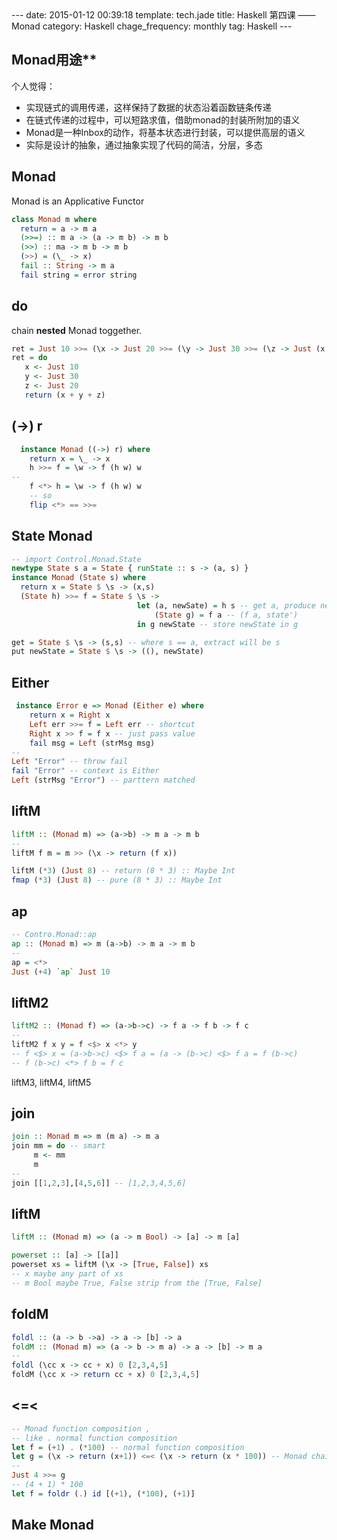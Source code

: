 #+BEGIN_HTML
---
date: 2015-01-12 00:39:18
template: tech.jade
title: Haskell 第四课 —— Monad
category: Haskell
chage_frequency: monthly
tag: Haskell
---
#+END_HTML
** Monad用途**
个人觉得：

- 实现链式的调用传递，这样保持了数据的状态沿着函数链条传递
- 在链式传递的过程中，可以短路求值，借助monad的封装所附加的语义
- Monad是一种Inbox的动作，将基本状态进行封装，可以提供高层的语义
- 实际是设计的抽象，通过抽象实现了代码的简洁，分层，多态

** Monad 
   Monad is an Applicative Functor
   #+BEGIN_SRC haskell
     class Monad m where
       return = a -> m a
       (>>=) :: m a -> (a -> m b) -> m b
       (>>) :: ma -> m b -> m b
       (>>) = (\_ -> x)
       fail :: String -> m a
       fail string = error string
   #+END_SRC
** do
  chain *nested* Monad toggether.
  #+BEGIN_SRC haskell
    ret = Just 10 >>= (\x -> Just 20 >>= (\y -> Just 30 >>= (\z -> Just (x + y + z)))))
    ret = do
       x <- Just 10
       y <- Just 30
       z <- Just 20
       return (x + y + z)
  #+END_SRC
** (->) r 
  #+BEGIN_SRC haskell
    instance Monad ((->) r) where
      return x = \_ -> x
      h >>= f = \w -> f (h w) w
  -- 
      f <*> h = \w -> f (h w) w
      -- so
      flip <*> == >>=
  #+END_SRC
** State Monad
   #+BEGIN_SRC haskell
   -- import Control.Monad.State
   newtype State s a = State { runState :: s -> (a, s) }
   instance Monad (State s) where
     return x = State $ \s -> (x,s)
     (State h) >>= f = State $ \s -> 
                               let (a, newSate) = h s -- get a, produce newState
                                   (State g) = f a -- (f a, state')
                               in g newState -- store newState in g
   #+END_SRC

   #+BEGIN_SRC haskell
     get = State $ \s -> (s,s) -- where s == a, extract will be s
     put newState = State $ \s -> ((), newState)
   #+END_SRC
** Either
   #+BEGIN_SRC haskell
    instance Error e => Monad (Either e) where 
       return x = Right x
       Left err >>= f = Left err -- shortcut
       Right x >> f = f x -- just pass value
       fail msg = Left (strMsg msg)
   --
   Left "Error" -- throw fail
   fail "Error" -- context is Either
   Left (strMsg "Error") -- parttern matched
   #+END_SRC
** liftM
   #+BEGIN_SRC haskell
   liftM :: (Monad m) => (a->b) -> m a -> m b
   --
   liftM f m = m >> (\x -> return (f x))
   #+END_SRC
   #+BEGIN_SRC haskell
   liftM (*3) (Just 8) -- return (8 * 3) :: Maybe Int
   fmap (*3) (Just 8) -- pure (8 * 3) :: Maybe Int
   #+END_SRC
** ap
   #+BEGIN_SRC haskell
   -- Contro.Monad::ap
   ap :: (Monad m) => m (a->b) -> m a -> m b
   --
   ap = <*>
   Just (+4) `ap` Just 10
   #+END_SRC
** liftM2
   #+BEGIN_SRC haskell
   liftM2 :: (Monad f) => (a->b->c) -> f a -> f b -> f c
   --
   liftM2 f x y = f <$> x <*> y
   -- f <$> x = (a->b->c) <$> f a = (a -> (b->c) <$> f a = f (b->c)
   -- f (b->c) <*> f b = f c
   #+END_SRC
   liftM3, liftM4, liftM5
** join
   #+BEGIN_SRC haskell
   join :: Monad m => m (m a) -> m a
   join mm = do -- smart
        m <- mm
        m
   -- 
   join [[1,2,3],[4,5,6]] -- [1,2,3,4,5,6]
   #+END_SRC
** liftM
   #+BEGIN_SRC haskell
   liftM :: (Monad m) => (a -> m Bool) -> [a] -> m [a]
   #+END_SRC
   #+BEGIN_SRC haskell
   powerset :: [a] -> [[a]]
   powerset xs = liftM (\x -> [True, False]) xs
   -- x maybe any part of xs
   -- m Bool maybe True, False strip from the [True, False]
   #+END_SRC
** foldM
   #+BEGIN_SRC haskell
   foldl :: (a -> b ->a) -> a -> [b] -> a
   foldM :: (Monad m) => (a -> b -> m a) -> a -> [b] -> m a
   -- 
   foldl (\cc x -> cc + x) 0 [2,3,4,5]
   foldM (\cc x -> return cc + x) 0 [2,3,4,5]
   #+END_SRC
** <=<
   #+BEGIN_SRC haskell
   -- Monad function composition ,
   -- like . normal function composition
   let f = (+1) . (*100) -- normal function composition
   let g = (\x -> return (x+1)) <=< (\x -> return (x * 100)) -- Monad chain
   -- 
   Just 4 >>= g
   -- (4 + 1) * 100
   let f = foldr (.) id [(+1), (*100), (+1)]
   #+END_SRC
** Make Monad
